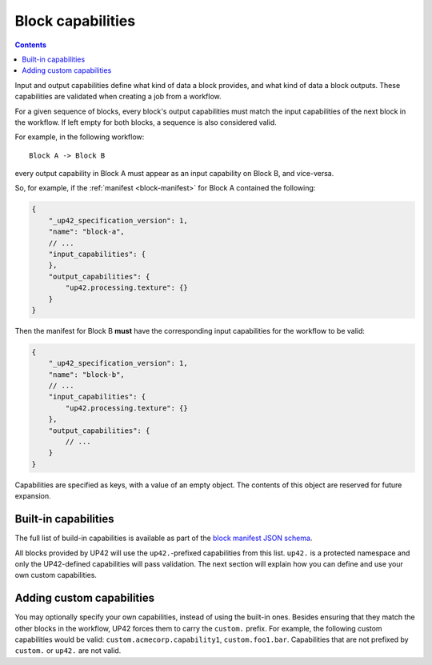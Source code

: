 .. _block-capabilities:

Block capabilities
==================

.. contents::

Input and output capabilities define what kind of data a block provides, and what kind of data a block outputs. These
capabilities are validated when creating a job from a workflow.

For a given sequence of blocks, every block's output capabilities must match the input capabilities of the next block
in the workflow. If left empty for both blocks, a sequence is also considered valid.

For example, in the following workflow:

::

    Block A -> Block B

every output capability in Block A must appear as an input capability on Block B, and vice-versa.

So, for example, if the :ref:`manifest <block-manifest>` for Block A contained the following:

.. code-block:: javascript

    {
        "_up42_specification_version": 1,
        "name": "block-a",
        // ...
        "input_capabilities": {
        },
        "output_capabilities": {
            "up42.processing.texture": {}
        }
    }

Then the manifest for Block B **must** have the corresponding input capabilities for the workflow to be valid:

.. code-block:: javascript

    {
        "_up42_specification_version": 1,
        "name": "block-b",
        // ...
        "input_capabilities": {
            "up42.processing.texture": {}
        },
        "output_capabilities": {
            // ...
        }
    }

Capabilities are specified as keys, with a value of an empty object. The contents of this object are reserved for
future expansion.

Built-in capabilities
---------------------

The full list of build-in capabilities is available as part of the
`block manifest JSON schema <http://specs.up42.com/v1/blocks/schema.json>`_.

All blocks provided by UP42 will use the ``up42.``-prefixed capabilities from this list. ``up42.``
is a protected namespace and only the UP42-defined capabilities will pass validation. The next
section will explain how you can define and use your own custom capabilities.

Adding custom capabilities
--------------------------

You may optionally specify your own capabilities, instead of using the built-in ones. Besides ensuring that they
match the other blocks in the workflow, UP42 forces them to carry the ``custom.`` prefix. For example, the following
custom capabilities would be valid: ``custom.acmecorp.capability1``, ``custom.foo1.bar``. Capabilities that
are not prefixed by ``custom.`` or ``up42.`` are not valid.
